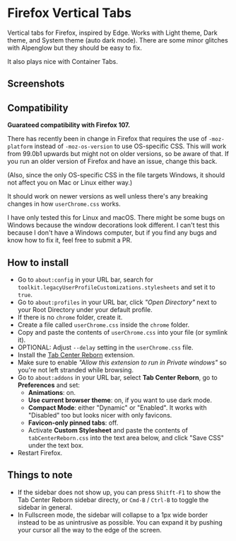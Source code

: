 * Firefox Vertical Tabs
Vertical tabs for Firefox, inspired by Edge. Works with Light theme, Dark theme,
and System theme (auto dark mode). There are some minor glitches with Alpenglow
but they should be easy to fix.

It also plays nice with Container Tabs.

** Screenshots
[[./screenshots/linux.png]]

[[./screenshots/macos.png]]

** Compatibility
*Guarateed compatibility with Firefox 107.*

There has recently been in change in Firefox that requires the use of
~-moz-platform~ instead of ~-moz-os-version~ to use OS-specific CSS. This will work
from 99.0b1 upwards but might not on older versions, so be aware of that. If you
run an older version of Firefox and have an issue, change this back.

(Also, since the only OS-specific CSS in the file targets Windows, it should not
affect you on Mac or Linux either way.)

It should work on newer versions as well unless there's any breaking changes in
how ~userChrome.css~ works.

I have only tested this for Linux and macOS. There might be some bugs on Windows
because the window decorations look different. I can't test this because I don't
have a Windows computer, but if you find any bugs and know how to fix it, feel
free to submit a PR.

** How to install
- Go to ~about:config~ in your URL bar, search for
  ~toolkit.legacyUserProfileCustomizations.stylesheets~ and set it to ~true~.
- Go to ~about:profiles~ in your URL bar, click /"Open Directory"/ next to your Root
  Directory under your default profile.
- If there is no ~chrome~ folder, create it.
- Create a file called ~userChrome.css~ inside the ~chrome~ folder.
- Copy and paste the contents of ~userChrome.css~ into your file (or symlink it).
- OPTIONAL: Adjust ~--delay~ setting in the ~userChrome.css~ file.
- Install the [[https://addons.mozilla.org/en-US/firefox/addon/tabcenter-reborn/][Tab Center Reborn]] extension.
- Make sure to enable /"Allow this extension to run in Private windows"/ so you're
  not left stranded while browsing.
- Go to ~about:addons~ in your URL bar, select *Tab Center Reborn*, go to
  *Preferences* and set:
  - *Animations*: on.
  - *Use current browser theme*: on, if you want to use dark mode.
  - *Compact Mode*: either "Dynamic" or "Enabled". It works with "Disabled" too
    but looks nicer with only favicons.
  - *Favicon-only pinned tabs*: off.
  - Activate *Custom Stylesheet* and paste the contents of ~tabCenterReborn.css~
    into the text area below, and click "Save CSS" under the text box.
- Restart Firefox.

** Things to note
- If the sidebar does not show up, you can press =Shitft-F1= to show the Tab
  Center Reborn sidebar directy, or =Cmd-B= / =Ctrl-B= to toggle the sidebar in
  general.
- In Fullscreen mode, the sidebar will collapse to a 1px wide border instead to
  be as unintrusive as possible. You can expand it by pushing your cursor all
  the way to the edge of the screen.
